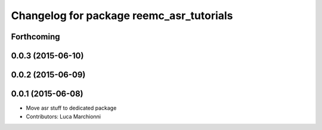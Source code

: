 ^^^^^^^^^^^^^^^^^^^^^^^^^^^^^^^^^^^^^^^^^
Changelog for package reemc_asr_tutorials
^^^^^^^^^^^^^^^^^^^^^^^^^^^^^^^^^^^^^^^^^

Forthcoming
-----------

0.0.3 (2015-06-10)
------------------

0.0.2 (2015-06-09)
------------------

0.0.1 (2015-06-08)
------------------
* Move asr stuff to dedicated package
* Contributors: Luca Marchionni
